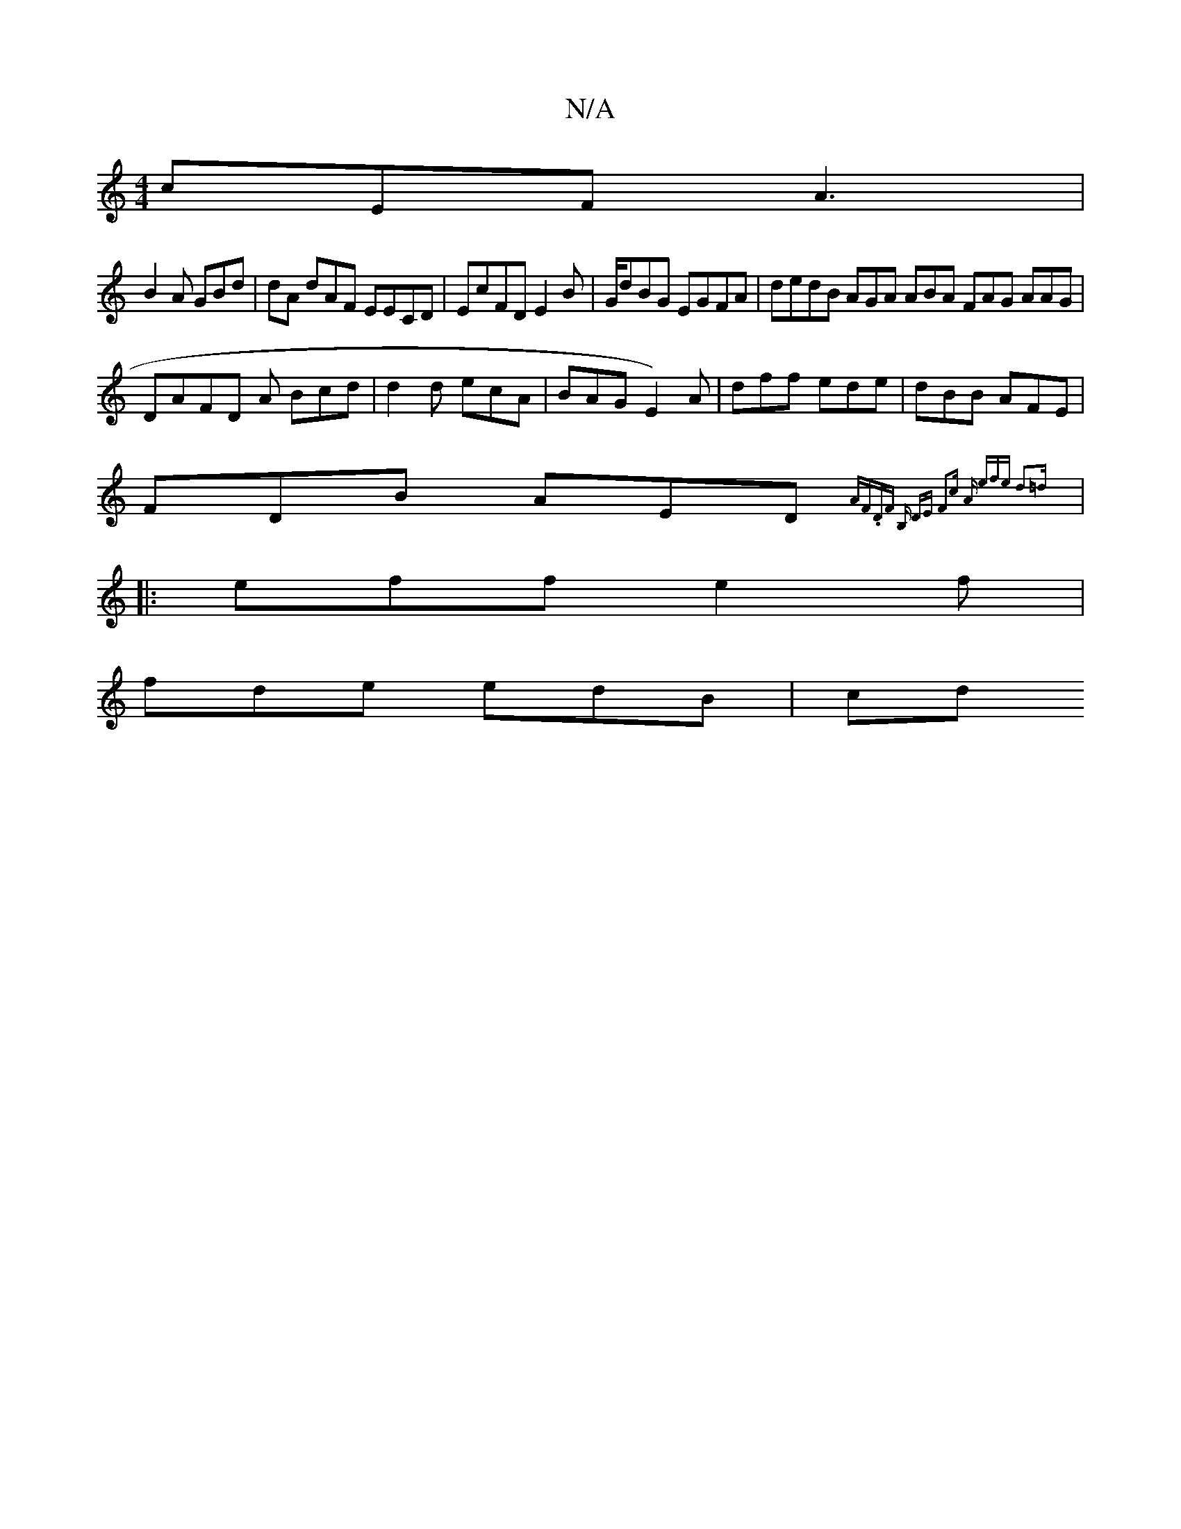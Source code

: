 X:1
T:N/A
M:4/4
R:N/A
K:Cmajor
 cEF A3|
B2 A GBd | dA dAF EECD|EcFD E2B | G/dBG EGFA | dedB AGA ABA FAG AAG |
DAFD A Bcd | d2 d ecA | BAG E2) A | dff ede| dBB AFE |
FDB AED {AF.DF | B, DE F2c A | efe d3=d |
|:eff e2f |
fde edB | cd